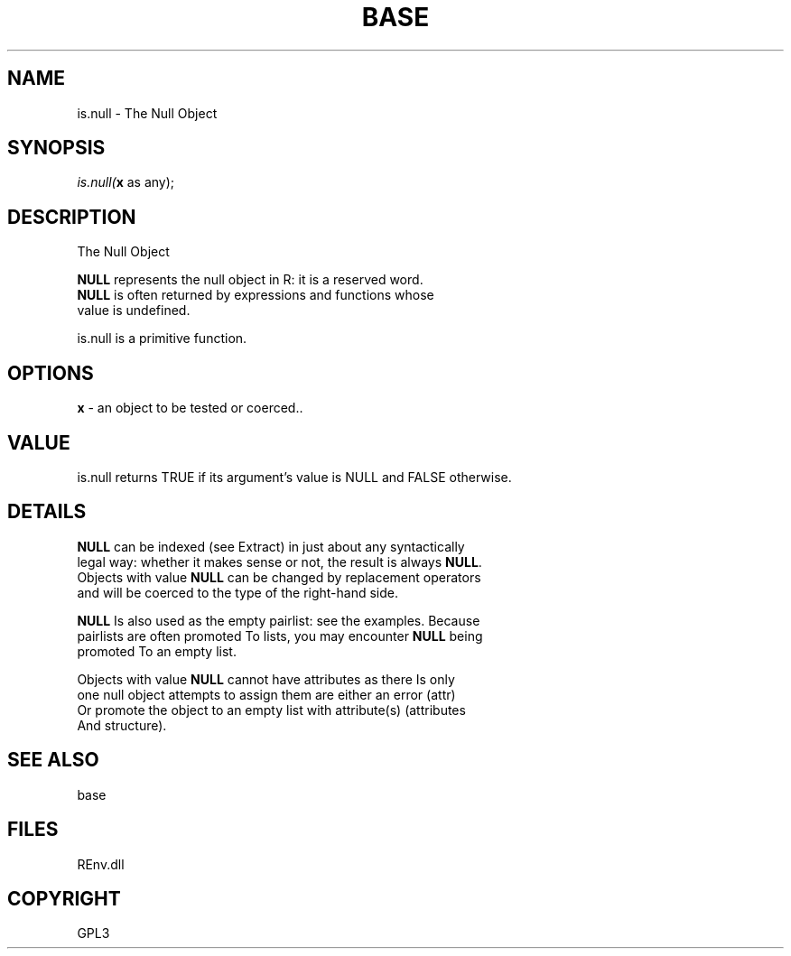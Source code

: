 .\" man page create by R# package system.
.TH BASE 1 2002-May "is.null" "is.null"
.SH NAME
is.null \- The Null Object
.SH SYNOPSIS
\fIis.null(\fBx\fR as any);\fR
.SH DESCRIPTION
.PP
The Null Object
 
 \fBNULL\fR represents the null object in R: it is a reserved word. 
 \fBNULL\fR is often returned by expressions and functions whose 
 value is undefined.
 
 is.null is a primitive function.
.PP
.SH OPTIONS
.PP
\fBx\fB \fR\- an object to be tested or coerced.. 
.PP
.SH VALUE
.PP
is.null returns TRUE if its argument's value is NULL and FALSE otherwise.
.PP
.SH DETAILS
.PP
\fBNULL\fR can be indexed (see Extract) in just about any syntactically 
 legal way: whether it makes sense or not, the result is always \fBNULL\fR. 
 Objects with value \fBNULL\fR can be changed by replacement operators 
 and will be coerced to the type of the right-hand side.
 
 \fBNULL\fR Is also used as the empty pairlist: see the examples. Because 
 pairlists are often promoted To lists, you may encounter \fBNULL\fR being 
 promoted To an empty list.
 
 Objects with value \fBNULL\fR cannot have attributes as there Is only 
 one null object attempts to assign them are either an error (attr) 
 Or promote the object to an empty list with attribute(s) (attributes 
 And structure).
.PP
.SH SEE ALSO
base
.SH FILES
.PP
REnv.dll
.PP
.SH COPYRIGHT
GPL3
